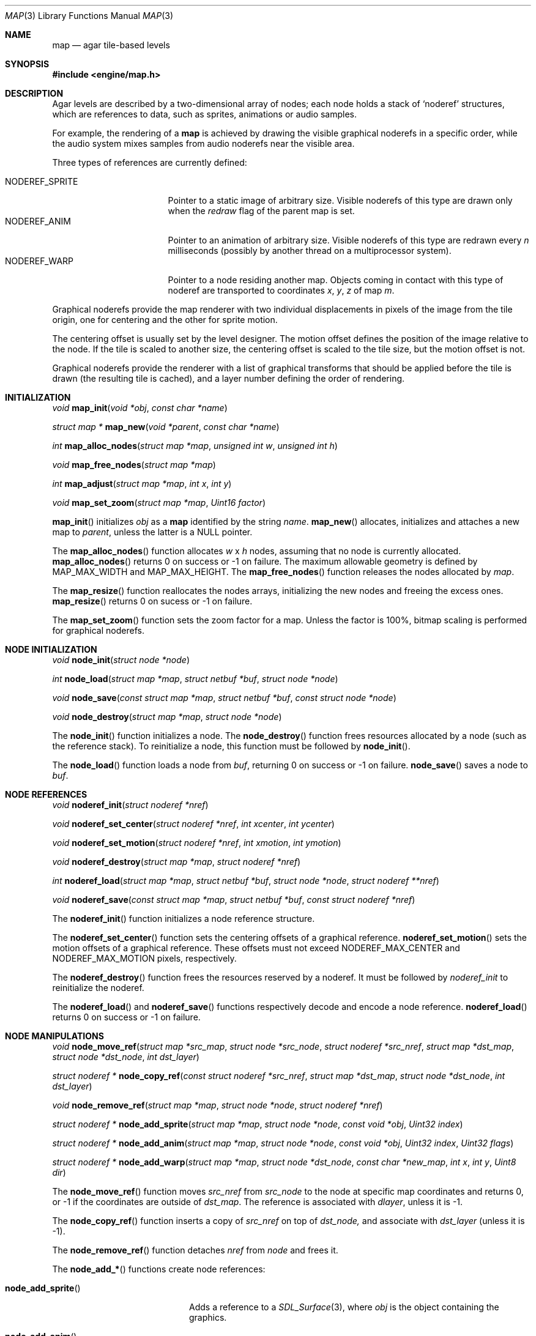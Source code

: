 .\"	$Csoft: map.3,v 1.43 2003/07/25 22:03:33 vedge Exp $
.\"
.\" Copyright (c) 2001, 2002, 2003 CubeSoft Communications, Inc.
.\" <http://www.csoft.org>
.\" All rights reserved.
.\"
.\" Redistribution and use in source and binary forms, with or without
.\" modification, are permitted provided that the following conditions
.\" are met:
.\" 1. Redistributions of source code must retain the above copyright
.\"    notice, this list of conditions and the following disclaimer.
.\" 2. Redistributions in binary form must reproduce the above copyright
.\"    notice, this list of conditions and the following disclaimer in the
.\"    documentation and/or other materials provided with the distribution.
.\" 
.\" THIS SOFTWARE IS PROVIDED BY THE AUTHOR ``AS IS'' AND ANY EXPRESS OR
.\" IMPLIED WARRANTIES, INCLUDING, BUT NOT LIMITED TO, THE IMPLIED
.\" WARRANTIES OF MERCHANTABILITY AND FITNESS FOR A PARTICULAR PURPOSE
.\" ARE DISCLAIMED. IN NO EVENT SHALL THE AUTHOR BE LIABLE FOR ANY DIRECT,
.\" INDIRECT, INCIDENTAL, SPECIAL, EXEMPLARY, OR CONSEQUENTIAL DAMAGES
.\" (INCLUDING BUT NOT LIMITED TO, PROCUREMENT OF SUBSTITUTE GOODS OR
.\" SERVICES; LOSS OF USE, DATA, OR PROFITS; OR BUSINESS INTERRUPTION)
.\" HOWEVER CAUSED AND ON ANY THEORY OF LIABILITY, WHETHER IN CONTRACT,
.\" STRICT LIABILITY, OR TORT (INCLUDING NEGLIGENCE OR OTHERWISE) ARISING
.\" IN ANY WAY OUT OF THE USE OF THIS SOFTWARE EVEN IF ADVISED OF THE
.\" POSSIBILITY OF SUCH DAMAGE.
.\"
.\"	$OpenBSD: mdoc.template,v 1.6 2001/02/03 08:22:44 niklas Exp $
.\"
.Dd JANUARY 30, 2002
.Dt MAP 3
.Os
.ds vT Agar API Reference
.ds oS Agar 1.0
.Sh NAME
.Nm map
.Nd agar tile-based levels
.Sh SYNOPSIS
.Fd #include <engine/map.h>
.Sh DESCRIPTION
Agar levels are described by a two-dimensional array of nodes; each node holds
a stack of
.Sq noderef
structures, which are references to data, such as sprites, animations or audio
samples.
.Pp
For example, the rendering of a
.Nm
is achieved by drawing the visible graphical noderefs in a specific order,
while the audio system mixes samples from audio noderefs near the visible area.
.Pp
Three types of references are currently defined:
.Pp
.Bl -tag -width "NODEREF_SPRITE " -compact
.It NODEREF_SPRITE
Pointer to a static image of arbitrary size.
Visible noderefs of this type are drawn only when the
.Va redraw
flag of the parent map is set.
.It NODEREF_ANIM
Pointer to an animation of arbitrary size.
Visible noderefs of this type are redrawn every
.Va n
milliseconds (possibly by another thread on a multiprocessor system).
.It NODEREF_WARP
Pointer to a node residing another map.
Objects coming in contact with this type of noderef are transported to
coordinates
.Va x ,
.Va y ,
.Va z
of map
.Va m .
.El
.Pp
Graphical noderefs provide the map renderer with two individual displacements
in pixels of the image from the tile origin, one for centering and the other
for sprite motion.
.Pp
The centering offset is usually set by the level designer.
The motion offset defines the position of the image relative to the node.
If the tile is scaled to another size, the centering offset is scaled to the
tile size, but the motion offset is not.
.Pp
Graphical noderefs provide the renderer with a list of graphical transforms
that should be applied before the tile is drawn (the resulting tile is cached),
and a layer number defining the order of rendering.
.Pp
.Sh INITIALIZATION
.nr nS 1
.Ft void
.Fn map_init "void *obj" "const char *name"
.Pp
.Ft "struct map *"
.Fn map_new "void *parent" "const char *name"
.Pp
.Ft int
.Fn map_alloc_nodes "struct map *map" "unsigned int w" "unsigned int h"
.Pp
.Ft void
.Fn map_free_nodes "struct map *map"
.Pp
.Ft int
.Fn map_adjust "struct map *map" "int x" "int y"
.Pp
.Ft void
.Fn map_set_zoom "struct map *map" "Uint16 factor"
.nr nS 0
.Pp
.Fn map_init
initializes
.Fa obj
as a
.Nm
identified by the string
.Fa name .
.Fn map_new
allocates, initializes and attaches a new map to
.Fa parent ,
unless the latter is a NULL pointer.
.Pp
The
.Fn map_alloc_nodes
function allocates
.Fa w
x
.Fa h
nodes, assuming that no node is currently allocated.
.Fn map_alloc_nodes
returns 0 on success or -1 on failure.
The maximum allowable geometry is defined by
.Dv MAP_MAX_WIDTH
and
.Dv MAP_MAX_HEIGHT .
The
.Fn map_free_nodes
function releases the nodes allocated by
.Fa map .
.Pp
The
.Fn map_resize
function reallocates the nodes arrays, initializing the new nodes and
freeing the excess ones.
.Fn map_resize
returns 0 on sucess or -1 on failure.
.Pp
The
.Fn map_set_zoom
function sets the zoom factor for a map.
Unless the factor is 100%, bitmap scaling is performed for graphical noderefs.
.Pp
.Sh NODE INITIALIZATION
.nr nS 1
.Ft void
.Fn node_init "struct node *node"
.Pp
.Ft int
.Fn node_load "struct map *map" "struct netbuf *buf" "struct node *node"
.Pp
.Ft void
.Fn node_save "const struct map *map" "struct netbuf *buf" \
              "const struct node *node"
.Pp
.Ft void
.Fn node_destroy "struct map *map" "struct node *node"
.nr nS 0
.Pp
The
.Fn node_init
function initializes a node.
The
.Fn node_destroy
function frees resources allocated by a node (such as the reference stack).
To reinitialize a node, this function must be followed by
.Fn node_init .
.Pp
The
.Fn node_load
function loads a node from
.Fa buf ,
returning 0 on success or -1 on failure.
.Fn node_save
saves a node to
.Fa buf .
.Sh NODE REFERENCES
.nr nS 1
.Ft void
.Fn noderef_init "struct noderef *nref"
.Pp
.Ft void
.Fn noderef_set_center "struct noderef *nref" "int xcenter" "int ycenter"
.Pp
.Ft void
.Fn noderef_set_motion "struct noderef *nref" "int xmotion" "int ymotion"
.Pp
.Ft void
.Fn noderef_destroy "struct map *map" "struct noderef *nref"
.Pp
.Ft int
.Fn noderef_load "struct map *map" "struct netbuf *buf" \
                 "struct node *node" "struct noderef **nref"
.Pp
.Ft void
.Fn noderef_save "const struct map *map" "struct netbuf *buf" \
                 "const struct noderef *nref"
.nr nS 0
.Pp
The
.Fn noderef_init
function initializes a node reference structure.
.Pp
The
.Fn noderef_set_center
function sets the centering offsets of a graphical reference.
.Fn noderef_set_motion
sets the motion offsets of a graphical reference.
These offsets must not exceed
.Dv NODEREF_MAX_CENTER
and
.Dv NODEREF_MAX_MOTION
pixels, respectively.
.Pp
The
.Fn noderef_destroy
function frees the resources reserved by a noderef.
It must be followed by
.Fa noderef_init
to reinitialize the noderef.
.Pp
The
.Fn noderef_load
and
.Fn noderef_save
functions respectively decode and encode a node reference.
.Fn noderef_load
returns 0 on success or -1 on failure.
.Sh NODE MANIPULATIONS
.nr nS 1
.Ft void
.Fn node_move_ref "struct map *src_map" "struct node *src_node" \
                  "struct noderef *src_nref" "struct map *dst_map" \
                  "struct node *dst_node" "int dst_layer"
.Pp
.Ft "struct noderef *"
.Fn node_copy_ref "const struct noderef *src_nref" "struct map *dst_map" \
                  "struct node *dst_node" "int dst_layer"
.Pp
.Ft void
.Fn node_remove_ref "struct map *map" "struct node *node" "struct noderef *nref"
.Pp
.Ft "struct noderef *"
.Fn node_add_sprite "struct map *map" "struct node *node" "const void *obj" \
                    "Uint32 index"
.Pp
.Ft "struct noderef *"
.Fn node_add_anim "struct map *map" "struct node *node" "const void *obj" \
                  "Uint32 index" "Uint32 flags"
.Pp
.Ft "struct noderef *"
.Fn node_add_warp "struct map *map" "struct node *dst_node" \
                  "const char *new_map" "int x" "int y" "Uint8 dir"
.nr nS 0
.Pp
The
.Fn node_move_ref
function moves
.Fa src_nref
from
.Fa src_node
to the node at specific map coordinates and returns 0, or -1 if
the coordinates are outside of
.Fa dst_map .
The reference is associated with
.Fa dlayer ,
unless it is -1.
.Pp
The
.Fn node_copy_ref
function inserts a copy of
.Fa src_nref
on top of
.Fa dst_node,
and associate with
.Fa dst_layer
(unless it is -1).
.Pp
The
.Fn node_remove_ref
function detaches
.Fa nref
from
.Fa node
and frees it.
.Pp
The
.Fn node_add_*
functions create node references:
.Pp
.Bl -tag -width "node_add_sprite() "
.It Fn node_add_sprite
Adds a reference to a
.Xr SDL_Surface 3 ,
where
.Fa obj
is the object containing the graphics.
.It Fn node_add_anim
Adds a reference to an animation, where
.Fa obj
is the object containing the graphics.
.It Fn node_add_warp
Adds a warp point, where
.Fa new_map
is the pathname of the destination map (as returned by
.Fn object_copy_name ) .
The
.Fa x ,
.Fa y
and
.Fa dir
arguments describe the initial position and direction of warped objects.
.El
.Sh TROUBLETONS
The node operation functions should probably use a state variable instead of
arguments for the layer number.
.Sh SEE ALSO
.Xr agar 3 ,
.Xr object 3
.Sh HISTORY
The
.Nm
interface first appeared in Agar 1.0.
